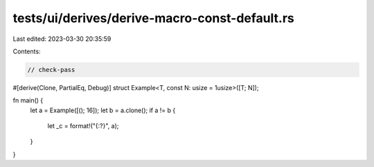 tests/ui/derives/derive-macro-const-default.rs
==============================================

Last edited: 2023-03-30 20:35:59

Contents:

.. code-block:: rs

    // check-pass
#[derive(Clone, PartialEq, Debug)]
struct Example<T, const N: usize = 1usize>([T; N]);

fn main() {
    let a = Example([(); 16]);
    let b = a.clone();
    if a != b {
        let _c = format!("{:?}", a);
    }
}


